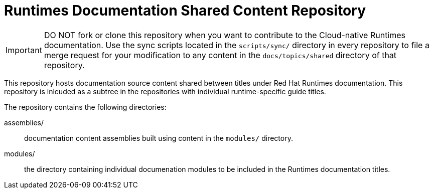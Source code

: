 = Runtimes Documentation Shared Content Repository

[IMPORTANT]
--
DO NOT fork or clone this repository when you want to contribute to the Cloud-native Runtimes documentation.
Use the sync scripts located in the `scripts/sync/` directory in  every repository to file a merge request for your modification to any content in the `docs/topics/shared` directory of that repository. 
--

This repository hosts documentation source content shared between titles under  Red Hat Runtimes documentation.
This repository is inlcuded as a subtree in the repositories with individual runtime-specific guide titles.

The repository contains the following directories:

assemblies/:: documentation content assemblies built using content in the `modules/` directory.
modules/:: the directory containing individual documenation modules to be included in the Runtimes documentation titles.
 

